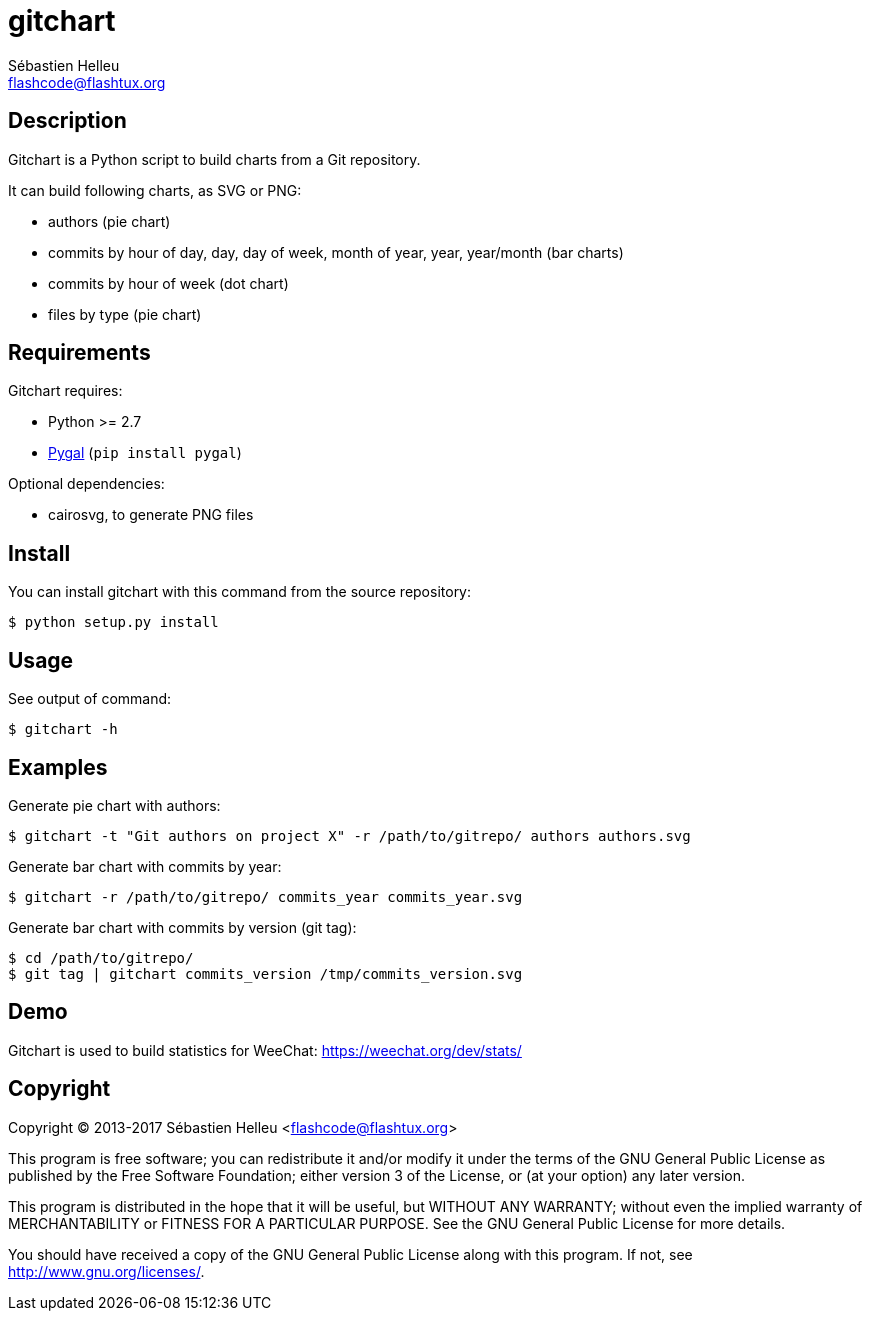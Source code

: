 = gitchart
:author: Sébastien Helleu
:email: flashcode@flashtux.org
:lang: en

== Description

Gitchart is a Python script to build charts from a Git repository.

It can build following charts, as SVG or PNG:

* authors (pie chart)
* commits by hour of day, day, day of week, month of year, year, year/month
  (bar charts)
* commits by hour of week (dot chart)
* files by type (pie chart)

== Requirements

Gitchart requires:

* Python >= 2.7
* http://pygal.org/[Pygal] (`pip install pygal`)

Optional dependencies:

* cairosvg, to generate PNG files

== Install

You can install gitchart with this command from the source repository:

----
$ python setup.py install
----

== Usage

See output of command:

----
$ gitchart -h
----

== Examples

Generate pie chart with authors:

----
$ gitchart -t "Git authors on project X" -r /path/to/gitrepo/ authors authors.svg
----

Generate bar chart with commits by year:

----
$ gitchart -r /path/to/gitrepo/ commits_year commits_year.svg
----

Generate bar chart with commits by version (git tag):

----
$ cd /path/to/gitrepo/
$ git tag | gitchart commits_version /tmp/commits_version.svg
----

== Demo

Gitchart is used to build statistics for WeeChat: https://weechat.org/dev/stats/

== Copyright

Copyright (C) 2013-2017 Sébastien Helleu <flashcode@flashtux.org>

This program is free software; you can redistribute it and/or modify
it under the terms of the GNU General Public License as published by
the Free Software Foundation; either version 3 of the License, or
(at your option) any later version.

This program is distributed in the hope that it will be useful,
but WITHOUT ANY WARRANTY; without even the implied warranty of
MERCHANTABILITY or FITNESS FOR A PARTICULAR PURPOSE.  See the
GNU General Public License for more details.

You should have received a copy of the GNU General Public License
along with this program.  If not, see <http://www.gnu.org/licenses/>.
